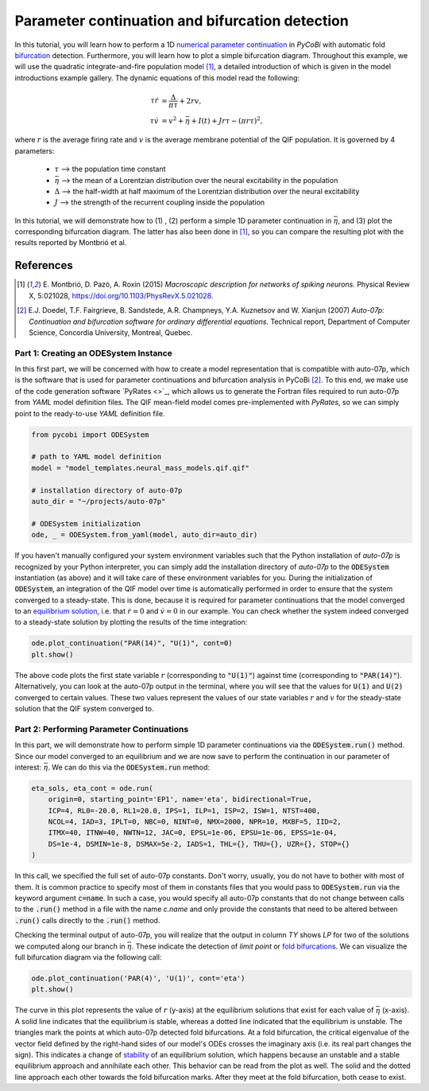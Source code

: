 ************************************************
Parameter continuation and bifurcation detection
************************************************

In this tutorial, you will learn how to perform a 1D
`numerical parameter continuation <http://www.scholarpedia.org/article/Numerical_analysis#Numerical_solution_of_
differential_and_integral_equations>`_ in `PyCoBi` with automatic fold `bifurcation
<http://www.scholarpedia.org/article/Bifurcation>`_ detection.
Furthermore, you will learn how to plot a simple bifurcation diagram. Throughout this example, we will use
the quadratic integrate-and-fire population model [1]_, a detailed introduction of which is given in the model
introductions example gallery. The dynamic equations of this model read the following:

.. math::
    \tau \dot r &= \frac{\Delta}{\pi\tau} + 2 r v, \\
    \tau \dot v &= v^2 +\bar \eta + I(t) + J r \tau - (\pi r \tau)^2,

where :math:`r` is the average firing rate and :math:`v` is the average membrane potential of the QIF population.
It is governed by 4 parameters:

    - :math:`\tau` --> the population time constant
    - :math:`\bar \eta` --> the mean of a Lorentzian distribution over the neural excitability in the population
    - :math:`\Delta` --> the half-width at half maximum of the Lorentzian distribution over the neural excitability
    - :math:`J` --> the strength of the recurrent coupling inside the population

In this tutorial, we will demonstrate how to (1) , (2) perform a simple 1D parameter continuation in
:math:`\bar \eta`, and (3) plot the corresponding bifurcation diagram.
The latter has also been done in [1]_, so you can compare the resulting plot with the results reported by Montbrió et
al.

References
^^^^^^^^^^
.. [1] E. Montbrió, D. Pazó, A. Roxin (2015) *Macroscopic description for networks of spiking neurons.* Physical
       Review X, 5:021028, https://doi.org/10.1103/PhysRevX.5.021028.
.. [2] E.J. Doedel, T.F. Fairgrieve, B. Sandstede, A.R. Champneys, Y.A. Kuznetsov and W. Xianjun (2007) *Auto-07p:
       Continuation and bifurcation software for ordinary differential equations.* Technical report,
       Department of Computer Science, Concordia University, Montreal, Quebec.

Part 1: Creating an ODESystem Instance
--------------------------------------

In this first part, we will be concerned with how to create a model representation that is compatible with auto-07p,
which is the software that is used for parameter continuations and bifurcation analysis in PyCoBi [2]_.
To this end, we make use of the code generation software `PyRates <>`_, which allows us to generate the Fortran files
required to run auto-07p from `YAML` model definition files.
The QIF mean-field model comes pre-implemented with `PyRates`, so we can simply point to the ready-to-use `YAML` definition file.

.. code-block::

    from pycobi import ODESystem

    # path to YAML model definition
    model = "model_templates.neural_mass_models.qif.qif"

    # installation directory of auto-07p
    auto_dir = "~/projects/auto-07p"

    # ODESystem initialization
    ode, _ = ODESystem.from_yaml(model, auto_dir=auto_dir)

If you haven't manually configured your system environment variables such that the Python installation of `auto-07p` is
recognized by your Python interpreter, you can simply add the installation directory of `auto-07p` to the :code:`ODESystem` instantiation
(as above) and it will take care of these environment variables for you.
During the initialization of :code:`ODESystem`, an integration of the QIF model over time is automatically performed in
order to ensure that the system converged to a steady-state.
This is done, because it is required for parameter continuations that the model converged to an
`equilibrium solution <http://www.scholarpedia.org/article/Equilibrium>`_, i.e. that
:math:`\dot r = 0` and :math:`\dot v = 0` in our example.
You can check whether the system indeed converged to a steady-state solution by plotting the results of the time integration:

.. code-block::

    ode.plot_continuation("PAR(14)", "U(1)", cont=0)
    plt.show()

The above code plots the first state variable :math:`r` (corresponding to :code:`"U(1)"`) against time (corresponding to :code:`"PAR(14)"`).
Alternatively, you can look at the auto-07p output in the terminal, where you will see that the values for :code:`U(1)` and :code:`U(2)`
converged to certain values. These two values represent the values of our state variables :math:`r` and
:math:`v` for the steady-state solution that the QIF system converged to.

Part 2: Performing Parameter Continuations
------------------------------------------

In this part, we will demonstrate how to perform simple 1D parameter continuations via the :code:`ODESystem.run()` method.
Since our model converged to an equilibrium and we are now save to perform the continuation in our parameter of
interest: :math:`\bar \eta`. We can do this via the :code:`ODESystem.run` method:

.. code-block::

    eta_sols, eta_cont = ode.run(
        origin=0, starting_point='EP1', name='eta', bidirectional=True,
        ICP=4, RL0=-20.0, RL1=20.0, IPS=1, ILP=1, ISP=2, ISW=1, NTST=400,
        NCOL=4, IAD=3, IPLT=0, NBC=0, NINT=0, NMX=2000, NPR=10, MXBF=5, IID=2,
        ITMX=40, ITNW=40, NWTN=12, JAC=0, EPSL=1e-06, EPSU=1e-06, EPSS=1e-04,
        DS=1e-4, DSMIN=1e-8, DSMAX=5e-2, IADS=1, THL={}, THU={}, UZR={}, STOP={}
    )

In this call, we specified the full set of auto-07p constants. Don't worry, usually, you do not have to bother with
most of them. It is common practice to specify most of them in constants files that you would pass to :code:`ODESystem.run`
via the keyword argument :code:`c=name`. In such a case, you would specify all auto-07p
constants that do not change between calls to the :code:`.run()` method in a file with the name *c.name* and only
provide the constants that need to be altered between :code:`.run()` calls directly to the :code:`.run()` method.

Checking the terminal output of auto-07p, you will realize that the output in column *TY* shows *LP* for two of the
solutions we computed along our branch in :math:`\bar\eta`. These indicate the detection of *limit point* or
`fold bifurcations <http://www.scholarpedia.org/article/Saddle-node_bifurcation>`_. We can visualize the full
bifurcation diagram via the following call:

.. code-block::

    ode.plot_continuation('PAR(4)', 'U(1)', cont='eta')
    plt.show()

The curve in this plot represents the value of :math:`r` (y-axis) at the equilibrium solutions that exist for each
value of :math:`\bar \eta` (x-axis). A solid line indicates that the equilibrium is stable, whereas a dotted line
indicated that the equilibrium is unstable. The triangles mark the points at which auto-07p detected fold
bifurcations. At a fold bifurcation, the critical eigenvalue of the vector field defined by the right-hand sides of
our model's ODEs crosses the imaginary axis (i.e. its real part changes the sign). This indicates a change of
`stability <http://www.scholarpedia.org/article/Bifurcation_diagram>`_ of an equilibrium solution, which happens
because an unstable and a stable equilibrium approach and annihilate each other. This behavior can be read from the
plot as well. The solid and the dotted line approach each other towards the fold bifurcation marks. After they meet
at the fold bifurcation, both cease to exist.
